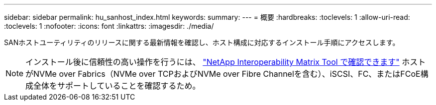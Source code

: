 ---
sidebar: sidebar 
permalink: hu_sanhost_index.html 
keywords:  
summary:  
---
= 概要
:hardbreaks:
:toclevels: 1
:allow-uri-read: 
:toclevels: 1
:nofooter: 
:icons: font
:linkattrs: 
:imagesdir: ./media/


[role="lead"]
SANホストユーティリティのリリースに関する最新情報を確認し、ホスト構成に対応するインストール手順にアクセスします。


NOTE: インストール後に信頼性の高い操作を行うには、 https://mysupport.netapp.com/matrix/imt.jsp?components=65623%3B64703%3B&solution=1&isHWU&src=IMT["NetApp Interoperability Matrix Tool で確認できます"^] ホストがNVMe over Fabrics（NVMe over TCPおよびNVMe over Fibre Channelを含む）、iSCSI、FC、またはFCoE構成全体をサポートしていることを確認するため。
